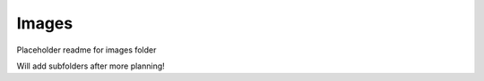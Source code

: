 Images
#####################
Placeholder readme for images folder

Will add subfolders after more planning!